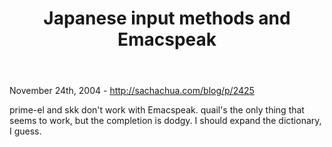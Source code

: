 #+TITLE: Japanese input methods and Emacspeak

November 24th, 2004 -
[[http://sachachua.com/blog/p/2425][http://sachachua.com/blog/p/2425]]

prime-el and skk don't work with Emacspeak. quail's the only thing
 that seems to work, but the completion is dodgy. I should expand the
 dictionary, I guess.
